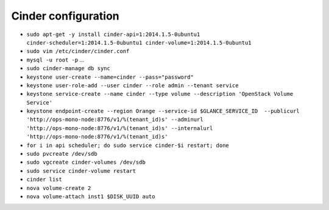 Cinder configuration
====================

* ``sudo apt-get -y install cinder-api=1:2014.1.5-0ubuntu1 cinder-scheduler=1:2014.1.5-0ubuntu1 cinder-volume=1:2014.1.5-0ubuntu1``

* ``sudo vim /etc/cinder/cinder.conf``

* ``mysql -u root -p`` ...

* ``sudo cinder-manage db sync``

* ``keystone user-create --name=cinder --pass="password"``

* ``keystone user-role-add --user cinder --role admin --tenant service``

* ``keystone service-create --name cinder --type volume --description 'OpenStack Volume Service'``

* ``keystone endpoint-create --region Orange --service-id $GLANCE_SERVICE_ID  --publicurl 'http://ops-mono-node:8776/v1/%(tenant_id)s' --adminurl 'http://ops-mono-node:8776/v1/%(tenant_id)s' --internalurl 'http://ops-mono-node:8776/v1/%(tenant_id)s'``

* ``for i in api scheduler; do sudo service cinder-$i restart; done``

* ``sudo pvcreate /dev/sdb``

* ``sudo vgcreate cinder-volumes /dev/sdb``

* ``sudo service cinder-volume restart``

* ``cinder list``
 
* ``nova volume-create 2``

* ``nova volume-attach inst1 $DISK_UUID auto``
